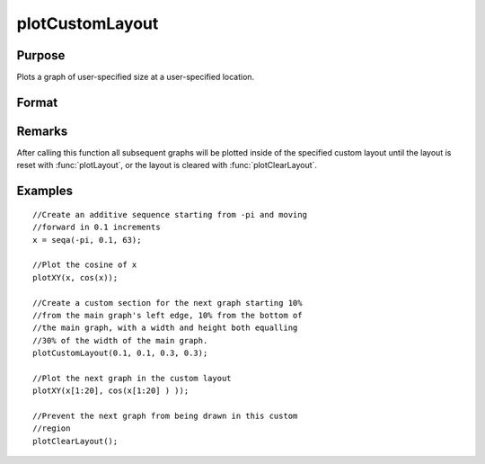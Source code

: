 
plotCustomLayout
==============================================

Purpose
----------------

Plots a graph of user-specified size at a user-specified location.

Format
----------------
.. function:: plotCustomLayout(x_start, y_start, width, height)

    :param x_start: the distance from the left edge of the canvas to the left edge of the custom
        plot expressed as a number between 0 and 1.
    :type x_start: scalar

    :param y_start: the distance from the bottom edge of the canvas to the bottom edge 
        of the custom plot expressed as a number between 0 and 1.
    :type y_start: scalar

    :param width: the width of the custom plot expressed as a number between 0 and 1.
    :type width: scalar

    :param height: the height of the custom plot expressed as a number between 0 and 1.
    :type height: scalar

Remarks
-------

After calling this function all subsequent graphs will be plotted inside
of the specified custom layout until the layout is reset with
:func:`plotLayout`, or the layout is cleared with :func:`plotClearLayout`.

Examples
----------------

::

    //Create an additive sequence starting from -pi and moving 
    //forward in 0.1 increments
    x = seqa(-pi, 0.1, 63);
    
    //Plot the cosine of x
    plotXY(x, cos(x));
    
    //Create a custom section for the next graph starting 10% 
    //from the main graph's left edge, 10% from the bottom of 
    //the main graph, with a width and height both equalling 
    //30% of the width of the main graph.
    plotCustomLayout(0.1, 0.1, 0.3, 0.3);
    
    //Plot the next graph in the custom layout
    plotXY(x[1:20], cos(x[1:20] ) ));
    
    //Prevent the next graph from being drawn in this custom 
    //region
    plotClearLayout();

.. seealso:: Functions :func:`plotSetBar`, :func:`plotBar`, :func:`plotHistP`, :func:`plotGetDefaults`

